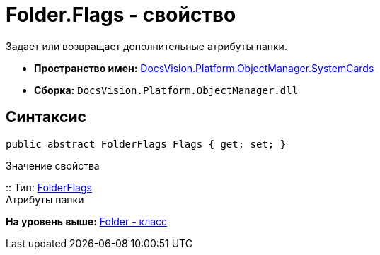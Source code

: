 = Folder.Flags - свойство

Задает или возвращает дополнительные атрибуты папки.

* [.keyword]*Пространство имен:* xref:SystemCards_NS.adoc[DocsVision.Platform.ObjectManager.SystemCards]
* [.keyword]*Сборка:* [.ph .filepath]`DocsVision.Platform.ObjectManager.dll`

== Синтаксис

[source,pre,codeblock,language-csharp]
----
public abstract FolderFlags Flags { get; set; }
----

Значение свойства

::
  Тип: xref:FolderFlags_EN.adoc[FolderFlags]
  +
  Атрибуты папки

*На уровень выше:* xref:../../../../../api/DocsVision/Platform/ObjectManager/SystemCards/Folder_CL.adoc[Folder - класс]
